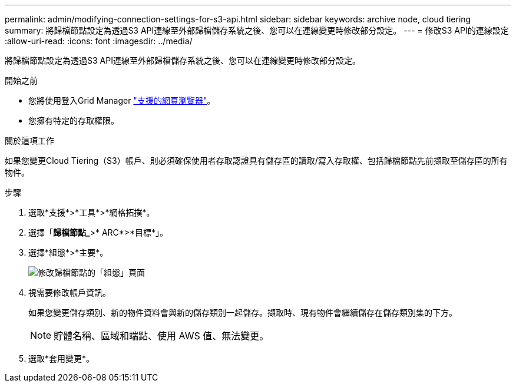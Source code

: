---
permalink: admin/modifying-connection-settings-for-s3-api.html 
sidebar: sidebar 
keywords: archive node, cloud tiering 
summary: 將歸檔節點設定為透過S3 API連線至外部歸檔儲存系統之後、您可以在連線變更時修改部分設定。 
---
= 修改S3 API的連線設定
:allow-uri-read: 
:icons: font
:imagesdir: ../media/


[role="lead"]
將歸檔節點設定為透過S3 API連線至外部歸檔儲存系統之後、您可以在連線變更時修改部分設定。

.開始之前
* 您將使用登入Grid Manager link:../admin/web-browser-requirements.html["支援的網頁瀏覽器"]。
* 您擁有特定的存取權限。


.關於這項工作
如果您變更Cloud Tiering（S3）帳戶、則必須確保使用者存取認證具有儲存區的讀取/寫入存取權、包括歸檔節點先前擷取至儲存區的所有物件。

.步驟
. 選取*支援*>*工具*>*網格拓撲*。
. 選擇「*歸檔節點_*>* ARC*>*目標*」。
. 選擇*組態*>*主要*。
+
image::../media/archive_node_s3_middleware.gif[修改歸檔節點的「組態」頁面]

. 視需要修改帳戶資訊。
+
如果您變更儲存類別、新的物件資料會與新的儲存類別一起儲存。擷取時、現有物件會繼續儲存在儲存類別集的下方。

+

NOTE: 貯體名稱、區域和端點、使用 AWS 值、無法變更。

. 選取*套用變更*。

